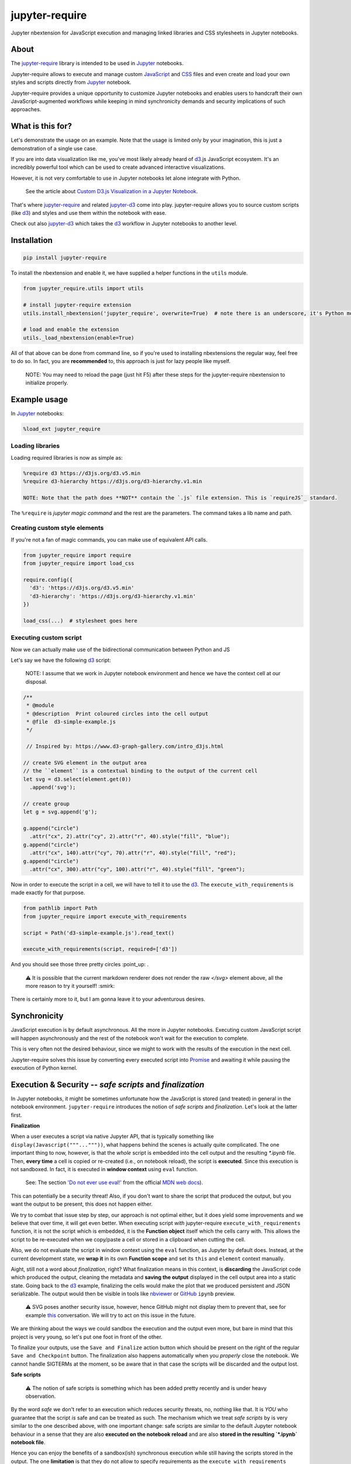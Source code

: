 ***************
jupyter-require
***************

Jupyter nbextension for JavaScript execution and managing linked libraries and CSS stylesheets in Jupyter notebooks.

.. raw:: html

    <br>


About
=====

The `jupyter-require`_ library is intended to be used in `Jupyter`_ notebooks.

Jupyter-require allows to execute and manage custom `JavaScript`_ and `CSS`_ files and even create and load your own styles and scripts directly from `Jupyter`_ notebook.

Jupyter-require provides a unique opportunity to customize Jupyter notebooks and enables users to handcraft their own JavaScript-augmented workflows while keeping in mind synchronicity demands and security implications of such approaches.

.. raw:: html

    <br>

What is this for?
=================

Let's demonstrate the usage on an example. Note that the usage is limited only by your imagination, this is just a demonstration of a single use case.

.. raw:: html

    <br>

If you are into data visualization like me, you've most likely already heard of `d3`_.js JavaScript ecosystem.
It's an incredibly powerful tool which can be used to create advanced interactive visualizations.

However, it is not very comfortable to use in Jupyter notebooks let alone integrate with Python.

    See the article about `Custom D3.js Visualization in a Jupyter Notebook <https://www.stefaanlippens.net/jupyter-custom-d3-visualization.html>`_.


.. raw:: html

    <br>


That's where `jupyter-require`_ and related `jupyter-d3`_ come into play.
jupyter-require allows you to source custom scripts (like `d3`_) and styles and use them within the notebook with ease.


Check out also `jupyter-d3`_ which takes the `d3`_ workflow in Jupyter notebooks to another level.

.. raw:: html

    <br>


Installation
============


.. code-block:: python

    pip install jupyter-require

To install the nbextension and enable it, we have supplied a helper functions in the ``utils`` module.

.. code-block:: python

    from jupyter_require.utils import utils

    # install jupyter-require extension
    utils.install_nbextension('jupyter_require', overwrite=True)  # note there is an underscore, it's Python module name

    # load and enable the extension
    utils._load_nbextension(enable=True)


All of that above can be done from command line, so if you're used to installing nbextensions the regular way, feel free to do so. In fact, you are **recommended** to, this approach is just for lazy people like myself.

    NOTE: You may need to reload the page (just hit F5) after these steps for the jupyter-require nbextension to initialize properly.

.. raw:: html

    <br>

Example usage
=============

In `Jupyter`_ notebooks:

.. code-block:: python

    %load_ext jupyter_require


Loading libraries
-----------------

Loading required libraries is now as simple as:

.. code-block:: python

    %require d3 https://d3js.org/d3.v5.min
    %require d3-hierarchy https://d3js.org/d3-hierarchy.v1.min

    NOTE: Note that the path does **NOT** contain the `.js` file extension. This is `requireJS`_ standard.


The ``%require`` is *jupyter magic command* and the rest are the parameters. The command takes a lib name and path.


Creating custom style elements
------------------------------

.. code-block: css

    %%load_css

    /* d3.css */


    .links text {
        fill: none;
        stroke: #ccc;
        stroke-width: 1px;

    }

    .nodes {
        z-index: 1;
        font: 13px sans-serif;
    }

    .nodes circle {
        fill: darkslateblue;
        stroke: none;
    }

If you're not a fan of magic commands, you can make use of equivalent API calls.

.. code-block:: python

    from jupyter_require import require
    from jupyter_require import load_css

    require.config({
      'd3': 'https://d3js.org/d3.v5.min'
      'd3-hierarchy': 'https://d3js.org/d3-hierarchy.v1.min'
    })

    load_css(...)  # stylesheet goes here

.. raw:: html

    <br>


Executing custom script
-----------------------

Now we can actually make use of the bidirectional communication between Python and JS

Let's say we have the following `d3`_ script:

    NOTE: I assume that we work in Jupyter notebook environment and hence we have the context cell at our disposal.


.. code-block:: javascript

    /**
     * @module
     * @description  Print coloured circles into the cell output
     * @file  d3-simple-example.js
     */

     // Inspired by: https://www.d3-graph-gallery.com/intro_d3js.html

    // create SVG element in the output area
    // the ``element`` is a contextual binding to the output of the current cell
    let svg = d3.select(element.get(0))
      .append('svg');

    // create group
    let g = svg.append('g');

    g.append("circle")
      .attr("cx", 2).attr("cy", 2).attr("r", 40).style("fill", "blue");
    g.append("circle")
      .attr("cx", 140).attr("cy", 70).attr("r", 40).style("fill", "red");
    g.append("circle")
      .attr("cx", 300).attr("cy", 100).attr("r", 40).style("fill", "green");


Now in order to execute the script in a cell, we will have to tell it to use the `d3`_. The ``execute_with_requirements`` is made exactly for that purpose.

.. code-block:: python

    from pathlib import Path
    from jupyter_require import execute_with_requirements

    script = Path('d3-simple-example.js').read_text()

    execute_with_requirements(script, required=['d3'])

.. image:: ./docs/images/readme_example.svg
    :align: center
    :alt: SVG Example generated by d3
    :target: https://github.com/CermakM/jupyter-require/blob/master/docs/images/readme_example.svg

And you should see those three pretty circles :point_up: .

    ⚠️ It is possible that the current markdown renderer does not render the raw `</svg>` element above, all the more reason to try it yourself! :smirk:

.. raw:: html

    <br>

There is certainly more to it, but I am gonna leave it to your adventurous desires.

.. raw:: html

    <br>


Synchronicity
=============

JavaScript execution is by default asynchronous. All the more in Jupyter notebooks.
Executing custom JavaScript script will happen asynchronously and the rest of the notebook won't wait for the execution to complete.

This is very often not the desired behaviour, since we might to work with the results of the execution in the next cell.

Jupyter-require solves this issue by converting every executed script into `Promise <https://developer.mozilla.org/en-US/docs/Web/JavaScript/Reference/Global_Objects/Promise>`__ and awaiting it while pausing the execution of Python kernel.

.. raw:: html

    <br>


Execution & Security -- *safe scripts* and *finalization*
=========================================================

In Jupyter notebooks, it might be sometimes unfortunate how the JavaScript is stored (and treated) in general in the notebook environment.
``jupyter-require`` introduces the notion of *safe scripts* and *finalization*. Let's look at the latter first.

**Finalization**

When a user executes a script via native Jupyter API, that is typically something like ``display(Javascript("""..."""))``, what happens behind the scenes is actually quite complicated. The one important thing to now, however, is that the *whole* script is embedded into the cell output and the resulting `*.ipynb` file.
Then, **every time** a cell is copied or re-created (i.e., on notebook reload), the script is **executed**. Since this execution is not sandboxed. In fact, it is executed in **window context** using ``eval`` function.

    See: The section `'Do not ever use eval!' <https://developer.mozilla.org/en-US/docs/Web/JavaScript/Reference/Global_Objects/eval#Do_not_ever_use_eval!>`_ from the official `MDN web docs`_).

This can potentially be a security threat!
Also, if you don't want to share the script that produced the output, but you want the output to be present, this does not happen either.

We try to combat that issue step by step, our approach is not optimal either, but it does yield some improvements and we believe that over time, it will get even better. When executing script *with* jupyter-require ``execute_with_requirements`` function, it is not the script which is embedded, it is the **Function object** itself which the cells carry with. This allows the script to be re-executed when we copy/paste a cell or stored in a clipboard when cutting the cell.

Also, we do not evaluate the script in window context using the ``eval`` function, as Jupyter by default does. Instead, at the current development state, we **wrap it** in its own **Function scope** and set its ``this`` and ``element`` context manually.

Aight, still not a word about *finalization*, right? What finalization means in this context, is **discarding** the JavaScript code which produced the output, cleaning the metadata and **saving the output** displayed in the cell output area into a static state.
Going back to the `d3`_ example, finalizing the cells would make the plot that we produced persistent and JSON serializable. The output would then be visible in tools like `nbviewer`_ or `GitHub`_ ``ipynb`` preview.

    ⚠️ SVG poses another security issue, however, hence GitHub might not display them to prevent that, see for example `this <https://github.community/t5/How-to-use-Git-and-GitHub/Embedding-a-SVG/td-p/2192>`_ conversation. We will try to act on this issue in the future.


.. raw:: html

    <br>

We are thinking about the ways we could sandbox the execution and the output even more, but bare in mind that this project is very young, so let's put one foot in front of the other.

To finalize your outputs, use the ``Save and Finalize`` action button which should be present on the right of the regular ``Save and Checkpoint`` button. The finalization also happens automatically when you *properly* close the notebook. We cannot handle SIGTERMs at the moment, so be aware that in that case the scripts will be discarded and the output lost.

.. raw:: html

    <br>

**Safe scripts**

    ⚠️ The notion of safe scripts is something which has been added pretty recently and is under heavy observation.

By the word *safe* we don't refer to an execution which reduces security threats, no, nothing like that. It is *YOU* who guarantee that the script *is* safe and can be treated as such.
The mechanism which we treat *safe scripts* by is very similar to the one described above, with one important change: safe scripts are similar to the default Jupyter notebook behaviour in a sense that they are also **executed on the notebook reload** and are also **stored in the resulting `*.ipynb` notebook file**.

Hence you can enjoy the benefits of a sandbox(ish) synchronous execution while still having the scripts stored in the output. The one **limitation** is that they do not allow to specify requirements as the ``execute_with_requirements`` function does by its ``required`` parameter. This is because those scripts can be executed *before* extensions are actually loaded and we can not guarantee (at least we don't know how right now) that the functionality of jupyter-require will be present at that time.

To treat your script as *safe script*, execute it with ``safe_execute`` function.


.. raw:: html

  <br>
  <hr>


.. _jupyter-require:    https://github.com/CermakM/jupyter-require
.. _jupyter-d3:         https://github.com/CermakM/jupyter-d3
.. _CSS:                https://www.w3schools.com/css/
.. _d3:                 https://d3js.org
.. _GitHub:             https://github.com/
.. _JavaScript:         https://www.w3schools.com/js/default.asp
.. _Jupyter:            https://jupyter.org/
.. _nbviewer:           https://nbviewer.jupyter.org/
.. _MDN web docs:       https://developer.mozilla.org/en-US/
.. _RequireJS:          https://requirejs.org/


.. rubric:: Footnotes

Resources

+-------------------+------------------------------------------------+
| resource          | link
+===================+================================================+
| jupyter-require   | `https://github.com/CermakM/jupyter-require`_  |
+-------------------+------------------------------------------------+
| jupyter-d3        | `https://github.com/CermakM/jupyter-d3`_       |
+-------------------+------------------------------------------------+
| CSS               | `https://www.w3schools.com/css/`_              |
+-------------------+------------------------------------------------+
| D3                | `https://d3js.org`_                            |
+-------------------+------------------------------------------------+
| GitHub            | `https://github.com/`_                         |
+-------------------+------------------------------------------------+
| JavaScript        | `https://www.w3schools.com/js/default.asp`_    |
+-------------------+------------------------------------------------+
| Jupyter           | `https://jupyter.org/`_                        |
+-------------------+------------------------------------------------+
| nbviewer          | `https://nbviewer.jupyter.org/`_               |
+-------------------+------------------------------------------------+
| MDN web docs      | `https://developer.mozilla.org/en-US/`_        |
+-------------------+------------------------------------------------+
| requireJS         | `https://requirejs.org/`_                      |
+-------------------+------------------------------------------------+

    Author: Marek Cermak <macermak@redhat.com>
